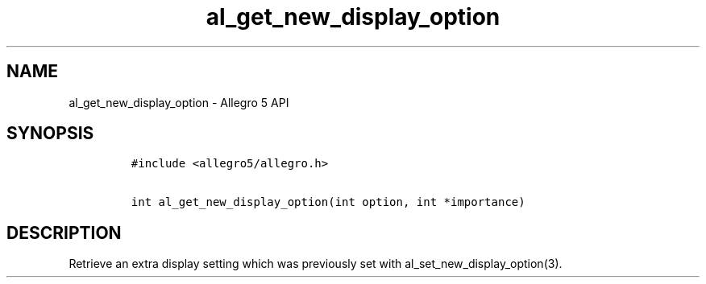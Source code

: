 .\" Automatically generated by Pandoc 3.1.3
.\"
.\" Define V font for inline verbatim, using C font in formats
.\" that render this, and otherwise B font.
.ie "\f[CB]x\f[]"x" \{\
. ftr V B
. ftr VI BI
. ftr VB B
. ftr VBI BI
.\}
.el \{\
. ftr V CR
. ftr VI CI
. ftr VB CB
. ftr VBI CBI
.\}
.TH "al_get_new_display_option" "3" "" "Allegro reference manual" ""
.hy
.SH NAME
.PP
al_get_new_display_option - Allegro 5 API
.SH SYNOPSIS
.IP
.nf
\f[C]
#include <allegro5/allegro.h>

int al_get_new_display_option(int option, int *importance)
\f[R]
.fi
.SH DESCRIPTION
.PP
Retrieve an extra display setting which was previously set with
al_set_new_display_option(3).
